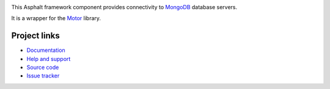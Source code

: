 .. image:: https://travis-ci.org/asphalt-framework/asphalt-mongodb.svg?branch=master
  :target: https://travis-ci.org/asphalt-framework/asphalt-mongodb
  :alt: Build Status
.. image:: https://coveralls.io/repos/github/asphalt-framework/asphalt-mongodb/badge.svg?branch=master
  :target: https://coveralls.io/github/asphalt-framework/asphalt-mongodb?branch=master
  :alt: Code Coverage

This Asphalt framework component provides connectivity to MongoDB_ database servers.

It is a wrapper for the Motor_ library.

.. _MongoDB: https://www.mongodb.com/
.. _Motor: https://github.com/mongodb/motor

Project links
-------------

* `Documentation <http://asphalt-mongodb.readthedocs.org/en/latest/>`_
* `Help and support <https://github.com/asphalt-framework/asphalt/wiki/Help-and-support>`_
* `Source code <https://github.com/asphalt-framework/asphalt-mongodb>`_
* `Issue tracker <https://github.com/asphalt-framework/asphalt-mongodb/issues>`_
